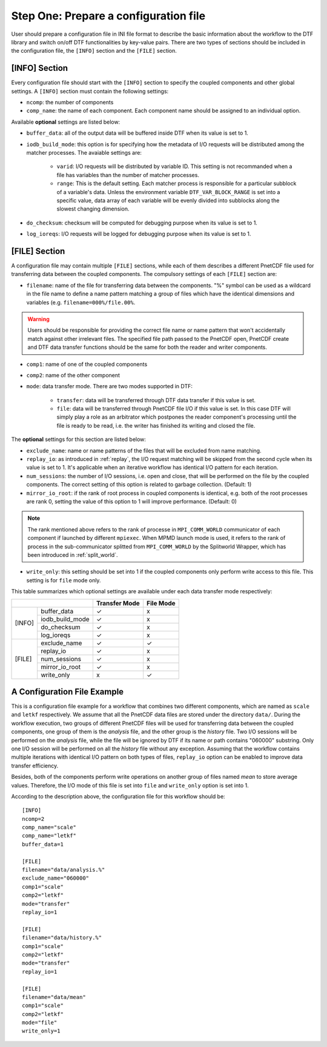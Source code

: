 
Step One: Prepare a configuration file
--------------------------------------
User should prepare a configuration file in INI file format to describe the basic information about the workflow to the DTF library and switch on/off DTF functionalities by key-value pairs.
There are two types of sections should be included in the configuration file, the ``[INFO]`` section and the ``[FILE]`` section.

[INFO] Section
^^^^^^^^^^^^^^

Every configuration file should start with the ``[INFO]`` section to specify the coupled components and other global settings.
A ``[INFO]`` section must contain the following settings:

* ``ncomp``: the number of components

* ``comp_name``: the name of each component. Each component name should be assigned to an individual option.

Available **optional** settings are listed below:

* ``buffer_data``: all of the output data will be buffered inside DTF when its value is set to 1. 

* ``iodb_build_mode``: this option is for specifying how the metadata of I/O requests will be distributed among the matcher processes. The avaiable settings are:

	* ``varid``: I/O requests will be distributed by variable ID. This setting is not recommanded when a file has variables than the number of matcher processes.

	* ``range``: This is the default setting. Each matcher process is responsible for a particular subblock of a variable's data. Unless the environment variable ``DTF_VAR_BLOCK_RANGE`` is set into a specific value, data array of each variable will be evenly divided into subblocks along the slowest changing dimension.

* ``do_checksum``: checksum will be computed for debugging purpose when its value is set to 1.

* ``log_ioreqs``: I/O requests will be logged for debugging purpose when its value is set to 1.

.. _file_section:

[FILE] Section
^^^^^^^^^^^^^^

A configuration file may contain multiple ``[FILE]`` sections, while each of them describes a different PnetCDF file used for transferring data between the coupled components.
The compulsory settings of each ``[FILE]`` section are:

* ``filename``: name of the file for transferring data between the components. "%" symbol can be used as a wildcard in the file name to define a name pattern matching a group of files which have the identical dimensions and variables (e.g. ``filename=000%/file.00%``. 

.. warning::
	Users should be responsible for providing the correct file name or name pattern that won't accidentally match against other irrelevant files.
	The specified file path passed to the PnetCDF open, PnetCDF create and DTF data transfer functions should be the same for both the reader and writer components.

* ``comp1``: name of one of the coupled components

* ``comp2``: name of the other component

* ``mode``: data transfer mode. There are two modes supported in DTF:

	* ``transfer``: data will be transferred through DTF data transfer if this value is set.

	* ``file``: data will be transferred through PnetCDF file I/O if this value is set. In this case DTF will simply play a role as an arbitrator which postpones the reader component's processing until the file is ready to be read, i.e. the writer has finished its writing and closed the file.

The **optional** settings for this section are listed below:

* ``exclude_name``: name or name patterns of the files that will be excluded from name matching.

* ``replay_io``: as introduced in :ref:`replay`, the I/O request matching will be skipped from the second cycle when its value is set to 1. It's applicable when an iterative workflow has identical I/O pattern for each iteration.

* ``num_sessions``: the number of I/O sessions, i.e. open and close, that will be performed on the file by the coupled components. The correct setting of this option is related to garbage collection. (Default: 1)

* ``mirror_io_root``: if the rank of root process in coupled components is identical, e.g. both of the root processes are rank 0, setting the value of this option to 1 will improve performance. (Default: 0)

.. note::
	The rank mentioned above refers to the rank of processe in ``MPI_COMM_WORLD`` communicator of each component if launched by different ``mpiexec``.
	When MPMD launch mode is used, it refers to the rank of process in the sub-communicator splitted from ``MPI_COMM_WORLD`` by the Splitworld Wrapper, which has been introduced in :ref:`split_world`.

* ``write_only``: this setting should be set into 1 if the coupled components only perform write access to this file. This setting is for ``file`` mode only.


This table summarizes which optional settings are available under each data transfer mode respectively:

+--------------------------+---------------+-----------+
|                          | Transfer Mode | File Mode |
+========+=================+===============+===========+
| [INFO] | buffer_data     |       ✓       |      x    |
|        +-----------------+---------------+-----------+
|        | iodb_build_mode |       ✓       |      x    |
|        +-----------------+---------------+-----------+
|        | do_checksum     |       ✓       |      x    |
|        +-----------------+---------------+-----------+
|        | log_ioreqs      |       ✓       |      x    |
+--------+-----------------+---------------+-----------+
| [FILE] | exclude_name    |       ✓       |      ✓    |
|        +-----------------+---------------+-----------+
|        | replay_io       |       ✓       |      x    |
|        +-----------------+---------------+-----------+
|        | num_sessions    |       ✓       |      x    |
|        +-----------------+---------------+-----------+
|        | mirror_io_root  |       ✓       |      x    |
|        +-----------------+---------------+-----------+
|        | write_only      |       x       |      ✓    |
+--------+-----------------+---------------+-----------+


A Configuration File Example
^^^^^^^^^^^^^^^^^^^^^^^^^^^^

This is a configuration file example for a workflow that combines two different components, which are named as ``scale`` and ``letkf`` respectively.
We assume that all the PnetCDF data files are stored under the directory ``data/``.
During the workflow execution, two groups of different PnetCDF files will be used for transferring data between the coupled components, one group of them is the *analysis* file, and the other group is the *history* file.
Two I/O sessions will be performed on the *analysis* file, while the file will be ignored by DTF if its name or path contains "060000" substring.
Only one I/O session will be performed on all the *history* file without any exception.
Assuming that the workflow contains multiple iterations with identical I/O pattern on both types of files, ``replay_io`` option can be enabled to improve data transfer efficiency.

Besides, both of the components perform write operations on another group of files named *mean* to store average values.
Therefore, the I/O mode of this file is set into ``file`` and ``write_only`` option is set into 1.

According to the description above, the configuration file for this workflow should be:

::

	[INFO]
	ncomp=2
	comp_name="scale"
	comp_name="letkf"
	buffer_data=1
	
	[FILE]
	filename="data/analysis.%"
	exclude_name="060000"
	comp1="scale"
	comp2="letkf"
	mode="transfer"
	replay_io=1
	
	[FILE]
	filename="data/history.%"
	comp1="scale"
	comp2="letkf"
	mode="transfer"
	replay_io=1
	
	[FILE]
	filename="data/mean"
	comp1="scale"
	comp2="letkf"
	mode="file"
	write_only=1



